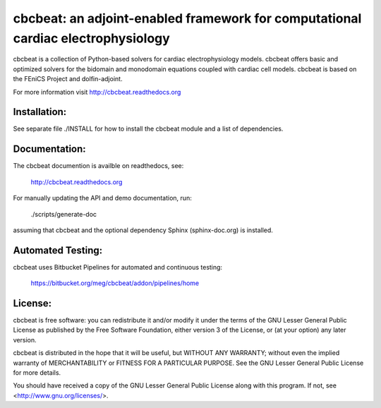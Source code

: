 =================================================================================
cbcbeat: an adjoint-enabled framework for computational cardiac electrophysiology
=================================================================================

cbcbeat is a collection of Python-based solvers for cardiac
electrophysiology models. cbcbeat offers basic and optimized solvers
for the bidomain and monodomain equations coupled with cardiac cell
models. cbcbeat is based on the FEniCS Project and dolfin-adjoint.

For more information visit http://cbcbeat.readthedocs.org

Installation:
=============

See separate file ./INSTALL for how to install the cbcbeat module and
a list of dependencies.

Documentation:
==============

The cbcbeat documention is availble on readthedocs, see:

    http://cbcbeat.readthedocs.org

For manually updating the API and demo documentation, run:

    ./scripts/generate-doc

assuming that cbcbeat and the optional dependency Sphinx
(sphinx-doc.org) is installed.

Automated Testing:
==================

cbcbeat uses Bitbucket Pipelines for automated and continuous testing:

  https://bitbucket.org/meg/cbcbeat/addon/pipelines/home


License:
========

cbcbeat is free software: you can redistribute it and/or modify
it under the terms of the GNU Lesser General Public License as
published by the Free Software Foundation, either version 3 of the
License, or (at your option) any later version.

cbcbeat is distributed in the hope that it will be useful, but WITHOUT
ANY WARRANTY; without even the implied warranty of MERCHANTABILITY or
FITNESS FOR A PARTICULAR PURPOSE. See the GNU Lesser General Public
License for more details.

You should have received a copy of the GNU Lesser General Public
License along with this program. If not, see
<http://www.gnu.org/licenses/>.
